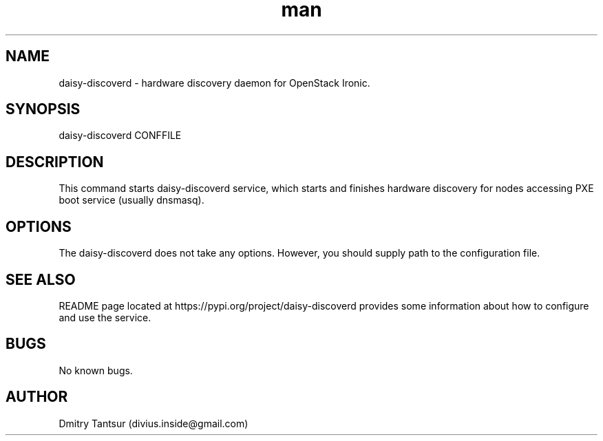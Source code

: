 .\" Manpage for daisy-discoverd.
.TH man 8 "08 Oct 2014" "1.0" "daisy-discoverd man page"
.SH NAME
daisy-discoverd \- hardware discovery daemon for OpenStack Ironic.
.SH SYNOPSIS
daisy-discoverd CONFFILE
.SH DESCRIPTION
This command starts daisy-discoverd service, which starts and finishes
hardware discovery for nodes accessing PXE boot service (usually dnsmasq).
.SH OPTIONS
The daisy-discoverd does not take any options. However, you should supply
path to the configuration file.
.SH SEE ALSO
README page located at https://pypi.org/project/daisy-discoverd
provides some information about how to configure and use the service.
.SH BUGS
No known bugs.
.SH AUTHOR
Dmitry Tantsur (divius.inside@gmail.com)
